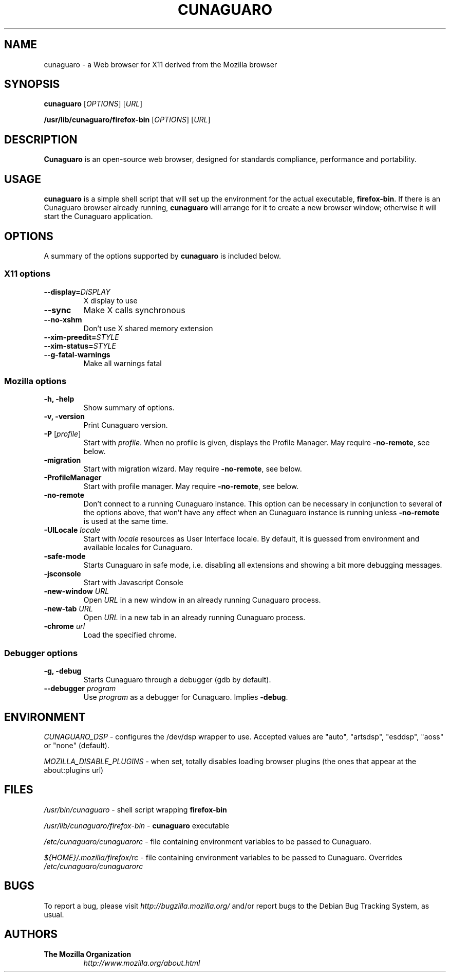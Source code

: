 .TH CUNAGUARO 1 "November 4, 2004" cunaguaro "Linux User's Manual"
.SH NAME
cunaguaro - a Web browser for X11 derived from the Mozilla browser

.SH SYNOPSIS
.B cunaguaro
[\fIOPTIONS\fR] [\fIURL\fR]

.B /usr/lib/cunaguaro/firefox\-bin
[\fIOPTIONS\fR] [\fIURL\fR]

.SH DESCRIPTION
\fBCunaguaro\fR is an open-source web browser, designed for
standards compliance, performance and portability.

.SH USAGE
\fBcunaguaro\fR is a simple shell script that will set up the
environment for the actual executable, \fBfirefox\-bin\fR.
If there is an Cunaguaro browser already running, \fBcunaguaro\fR will
arrange for it to create a new browser window; otherwise it will start
the Cunaguaro application.

.SH OPTIONS
A summary of the options supported by \fBcunaguaro\fR is included below.

.SS "X11 options"
.TP
.BI \-\-display= DISPLAY
X display to use
.TP
.B \-\-sync
Make X calls synchronous
.TP
.B \-\-no\-xshm
Don't use X shared memory extension
.TP
.BI \-\-xim\-preedit= STYLE
.TP
.BI \-\-xim\-status= STYLE
.TP
.B \-\-g\-fatal\-warnings
Make all warnings fatal

.SS "Mozilla options"
.TP
.B \-h, \-help
Show summary of options.
.TP
.B \-v, \-version
Print Cunaguaro version.
.TP
\fB\-P\fR [\fIprofile\fR]
Start with \fIprofile\fR. When no profile is given, displays the Profile Manager. May require \fB\-no\-remote\fR, see below.
.TP
.B \-migration
Start with migration wizard. May require \fB\-no\-remote\fR, see below.
.TP
.B \-ProfileManager
Start with profile manager. May require \fB\-no\-remote\fR, see below.
.TP
.B \-no\-remote
Don't connect to a running Cunaguaro instance. This option can be necessary
in conjunction to several of the options above, that won't have any effect
when an Cunaguaro instance is running unless \fB\-no\-remote\fR is used at
the same time.
.TP
\fB\-UILocale\fR \fIlocale\fR
Start with \fIlocale\fR resources as User Interface locale. By default, it is
guessed from environment and available locales for Cunaguaro.
.TP
.B \-safe\-mode
Starts Cunaguaro in safe mode, i.e. disabling all extensions and
showing a bit more debugging messages.
.TP
.B \-jsconsole
Start with Javascript Console
.TP
\fB\-new-window\fR \fIURL\fR
Open \fIURL\fR in a new window in an already running Cunaguaro process.
.TP
\fB\-new-tab\fR \fIURL\fR
Open \fIURL\fR in a new tab in an already running Cunaguaro process.
.TP
\fB\-chrome\fR \fIurl\fR
Load the specified chrome.
.SS "Debugger options"
.TP
.B \-g, \-debug
Starts Cunaguaro through a debugger (gdb by default).
.TP
\fB\-\-debugger\fR \fIprogram\fR
Use \fIprogram\fR as a debugger for Cunaguaro. Implies \fB\-debug\fR.

.SH ENVIRONMENT
\fICUNAGUARO_DSP\fR - configures the /dev/dsp wrapper to use. Accepted values
are "auto", "artsdsp", "esddsp", "aoss" or "none" (default).

\fIMOZILLA_DISABLE_PLUGINS\fR - when set, totally disables loading browser plugins
(the ones that appear at the about:plugins url)

.SH FILES
\fI/usr/bin/cunaguaro\fR - shell script wrapping
\fBfirefox\-bin\fR
.br

\fI/usr/lib/cunaguaro/firefox\-bin\fR - \fBcunaguaro\fR
executable
.br

\fI/etc/cunaguaro/cunaguarorc\fR - file containing environment
variables to be passed to Cunaguaro.
.br

\fI${HOME}/.mozilla/firefox/rc\fR - file containing environment variables to
be passed to Cunaguaro. Overrides \fI/etc/cunaguaro/cunaguarorc\fR

.SH BUGS
To report a bug, please visit \fIhttp://bugzilla.mozilla.org/\fR and/or report bugs
to the Debian Bug Tracking System, as usual.

.SH AUTHORS
.TP
.B The Mozilla Organization
.I http://www.mozilla.org/about.html
